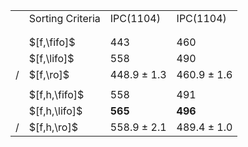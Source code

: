 #+OPTIONS: ':nil *:t -:t ::t <:t H:3 \n:nil ^:t arch:headline author:t
#+OPTIONS: c:nil creator:nil d:(not "LOGBOOK") date:t e:t email:nil f:t
#+OPTIONS: inline:t num:t p:nil pri:nil prop:nil stat:t tags:t tasks:t
#+OPTIONS: tex:t timestamp:t title:t toc:nil todo:t |:t
#+LANGUAGE: en
#+SELECT_TAGS: export
#+EXCLUDE_TAGS: noexport
#+CREATOR: Emacs 24.3.1 (Org mode 8.3.4)

#+ATTR_LATEX: :align |l|cc|
|   | Sorting Criteria | IPC(1104)       | IPC(1104)       |
|   |                  | \lmcut          | \mands          |
|   |                  |                 |                 |
|   | $[f,\fifo]$      | 443             | 460             |
|   | $[f,\lifo]$      | 558             | 490             |
| / | $[f,\ro]$        | 448.9 $\pm$ 1.3 | 460.9 $\pm$ 1.6 |
|   |                  |                 |                 |
|   | $[f,h,\fifo]$    | 558             | 491             |
|   | $[f,h,\lifo]$    | *565*           | *496*           |
| / | $[f,h,\ro]$      | 558.9 $\pm$ 2.1 | 489.4 $\pm$ 1.0 |

